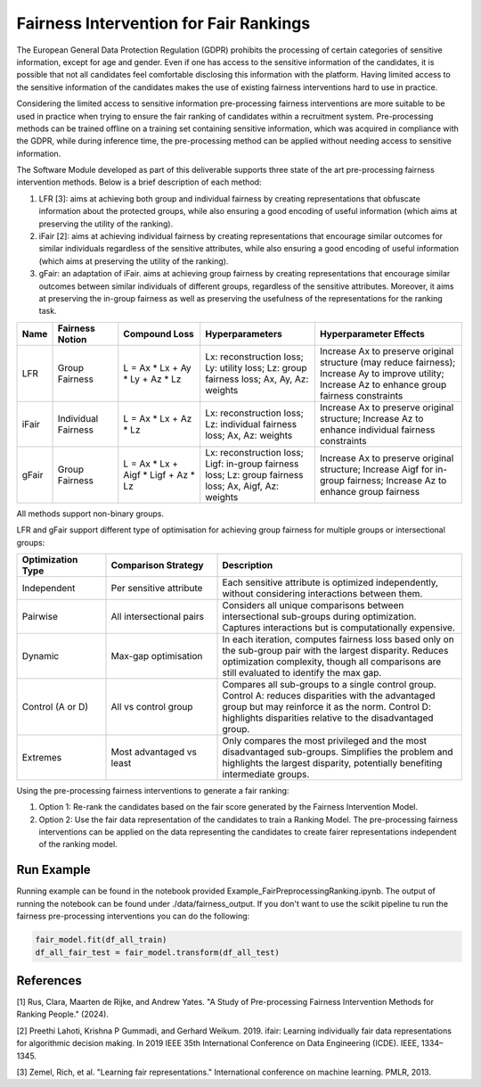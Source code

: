Fairness Intervention for Fair Rankings
=======================================
The European General Data Protection Regulation (GDPR) prohibits the processing of certain categories of sensitive information, except for age and gender. Even if one has access to the sensitive information of the candidates, it is possible that not all candidates feel comfortable disclosing this information with the platform. Having limited access to the sensitive information of the candidates makes the use of existing fairness interventions hard to use in practice.

Considering the limited access to sensitive information pre-processing fairness interventions are more suitable to be used in practice when trying to ensure the fair ranking of candidates within a recruitment system. Pre-processing methods can be trained offline on a training set containing sensitive information, which was acquired in compliance with the GDPR, while during inference time, the pre-processing method can be applied without needing access to sensitive information.

The Software Module developed as part of this deliverable supports three state of the art pre-processing fairness intervention methods. Below is a brief description of each method:

(1) LFR [3]: aims at achieving both group and individual fairness by creating representations that obfuscate information about the protected groups, while also ensuring a good encoding of useful information (which aims at preserving the utility of the ranking).

(2) iFair [2]: aims at achieving individual fairness by creating representations that encourage similar outcomes for similar individuals regardless of the sensitive attributes, while also ensuring a good encoding of useful information (which aims at preserving the utility of the ranking).

(3) gFair: an adaptation of iFair. aims at achieving group fairness by creating representations that encourage similar outcomes between similar individuals of different groups, regardless of the sensitive attributes. Moreover, it aims at preserving the in-group fairness as well as preserving the usefulness of the representations for the ranking task.



.. csv-table:: 
   :header: "Name", "Fairness Notion", "Compound Loss", "Hyperparameters", "Hyperparameter Effects"
   :widths: 10, 20, 25, 35, 45

   "LFR", "Group Fairness", "L = Ax * Lx + Ay * Ly + Az * Lz", "Lx: reconstruction loss; Ly: utility loss; Lz: group fairness loss; Ax, Ay, Az: weights", "Increase Ax to preserve original structure (may reduce fairness); Increase Ay to improve utility; Increase Az to enhance group fairness constraints"
   "iFair", "Individual Fairness", "L = Ax * Lx + Az * Lz", "Lx: reconstruction loss; Lz: individual fairness loss; Ax, Az: weights", "Increase Ax to preserve original structure; Increase Az to enhance individual fairness constraints"
   "gFair", "Group Fairness", "L = Ax * Lx + Aigf * Ligf + Az * Lz", "Lx: reconstruction loss; Ligf: in-group fairness loss; Lz: group fairness loss; Ax, Aigf, Az: weights", "Increase Ax to preserve original structure; Increase Aigf for in-group fairness; Increase Az to enhance group fairness"


All methods support non-binary groups.

LFR and gFair support different type of optimisation for achieving group fairness for multiple groups or intersectional groups:

.. csv-table:: 
   :header: "Optimization Type", "Comparison Strategy", "Description"
   :widths: 20, 25, 55

   "Independent", "Per sensitive attribute", "Each sensitive attribute is optimized independently, without considering interactions between them."
   "Pairwise", "All intersectional pairs", "Considers all unique comparisons between intersectional sub-groups during optimization. Captures interactions but is computationally expensive."
   "Dynamic", "Max-gap optimisation", "In each iteration, computes fairness loss based only on the sub-group pair with the largest disparity. Reduces optimization complexity, though all comparisons are still evaluated to identify the max gap."
   "Control (A or D)", "All vs control group", "Compares all sub-groups to a single control group. Control A: reduces disparities with the advantaged group but may reinforce it as the norm. Control D: highlights disparities relative to the disadvantaged group."
   "Extremes", "Most advantaged vs least", "Only compares the most privileged and the most disadvantaged sub-groups. Simplifies the problem and highlights the largest disparity, potentially benefiting intermediate groups."


Using the pre-processing fairness interventions to generate a fair ranking:

(1) Option 1: Re-rank the candidates based on the fair score generated by the Fairness Intervention Model.
(2) Option 2: Use the fair data representation of the candidates to train a Ranking Model. The pre-processing fairness interventions can be applied on the data representing the candidates to create fairer representations independent of the ranking model.

Run Example
-----------

Running example can be found in the notebook provided Example_FairPreprocessingRanking.ipynb. The output of running the notebook can be found under ./data/fairness_output.
If you don't want to use the scikit pipeline tu run the fairness pre-processing interventions you can do the following:

.. code-block:: python

   fair_model.fit(df_all_train)
   df_all_fair_test = fair_model.transform(df_all_test)

References
----------
[1]
Rus, Clara, Maarten de Rijke, and Andrew Yates. "A Study of Pre-processing Fairness Intervention
Methods for Ranking People." (2024).

[2]
Preethi Lahoti, Krishna P Gummadi, and Gerhard Weikum. 2019. ifair: Learning individually fair data representations for algorithmic decision
making. In 2019 IEEE 35th International Conference on Data Engineering (ICDE). IEEE, 1334–1345.

[3]
Zemel, Rich, et al. "Learning fair representations." International conference on machine learning. PMLR, 2013.
